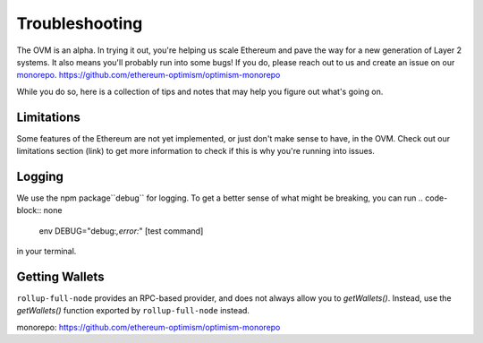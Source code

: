 ===============
Troubleshooting
===============

The OVM is an alpha.  In trying it out, you're helping us scale Ethereum and pave the way for a new generation of Layer 2 systems.  It also means you'll probably run into some bugs!  If you do, please reach out to us and create an issue on our `monorepo`_. https://github.com/ethereum-optimism/optimism-monorepo

While you do so, here is a collection of tips and notes that may help you figure out what's going on.

Limitations
-----------
Some features of the Ethereum are not yet implemented, or just don't make sense to have, in the OVM.  Check out our limitations section (link) to get more information to check if this is why you're running into issues.

Logging
-------
We use the npm package``debug`` for logging.  To get a better sense of what might be breaking, you can run
.. code-block:: none

  env DEBUG="debug:*,error:*" [test command]

in your terminal.

Getting Wallets
---------------

``rollup-full-node`` provides an RPC-based provider, and does not always allow you to `getWallets()`.  Instead, use the `getWallets()` function exported by ``rollup-full-node`` instead.

_`monorepo`: https://github.com/ethereum-optimism/optimism-monorepo